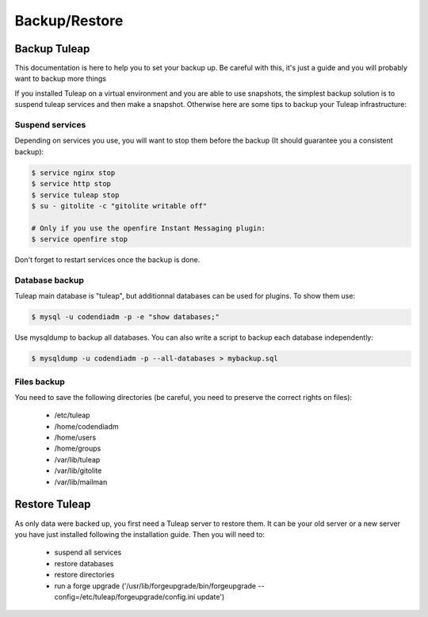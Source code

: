 ..  _backup:

Backup/Restore
==============

Backup Tuleap
-------------

This documentation is here to help you to set your backup up. Be careful with this, it's just a guide and you will probably want to backup more things

If you installed Tuleap on a virtual environment and you are able to use snapshots, the simplest backup solution is to suspend tuleap services and then make a snapshot. Otherwise here are some tips to backup your Tuleap infrastructure:

Suspend services
````````````````

Depending on services you use, you will want to stop them before the backup (It should guarantee you a consistent backup):

.. code-block:: bash

    $ service nginx stop
    $ service http stop
    $ service tuleap stop
    $ su - gitolite -c "gitolite writable off"

    # Only if you use the openfire Instant Messaging plugin:
    $ service openfire stop

Don't forget to restart services once the backup is done.

Database backup
```````````````

Tuleap main database is "tuleap", but additionnal databases can be used for plugins. To show them use:

.. code-block:: bash

    $ mysql -u codendiadm -p -e "show databases;"

Use mysqldump to backup all databases. You can also write a script to backup each database independently:

.. code-block:: bash

    $ mysqldump -u codendiadm -p --all-databases > mybackup.sql

Files backup
````````````

You need to save the following directories (be careful, you need to preserve the correct rights on files):

    - /etc/tuleap
    - /home/codendiadm
    - /home/users
    - /home/groups
    - /var/lib/tuleap
    - /var/lib/gitolite
    - /var/lib/mailman


Restore Tuleap
--------------

As only data were backed up, you first need a Tuleap server to restore them. It can be your old server or a new server you have just installed following the installation guide. Then you will need to:

    - suspend all services
    - restore databases
    - restore directories
    - run a forge upgrade ('/usr/lib/forgeupgrade/bin/forgeupgrade --config=/etc/tuleap/forgeupgrade/config.ini update')
